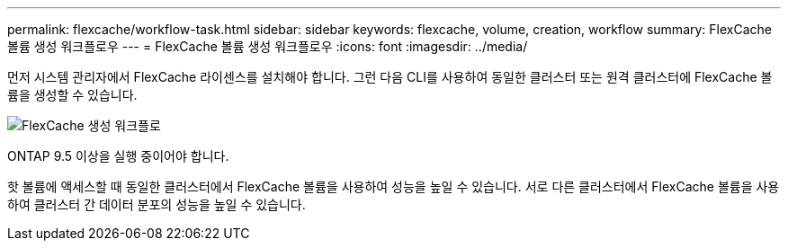 ---
permalink: flexcache/workflow-task.html 
sidebar: sidebar 
keywords: flexcache, volume, creation, workflow 
summary: FlexCache 볼륨 생성 워크플로우 
---
= FlexCache 볼륨 생성 워크플로우
:icons: font
:imagesdir: ../media/


[role="lead"]
먼저 시스템 관리자에서 FlexCache 라이센스를 설치해야 합니다. 그런 다음 CLI를 사용하여 동일한 클러스터 또는 원격 클러스터에 FlexCache 볼륨을 생성할 수 있습니다.

image::../media/flexcache-creation-workflow.gif[FlexCache 생성 워크플로]

ONTAP 9.5 이상을 실행 중이어야 합니다.

핫 볼륨에 액세스할 때 동일한 클러스터에서 FlexCache 볼륨을 사용하여 성능을 높일 수 있습니다. 서로 다른 클러스터에서 FlexCache 볼륨을 사용하여 클러스터 간 데이터 분포의 성능을 높일 수 있습니다.
